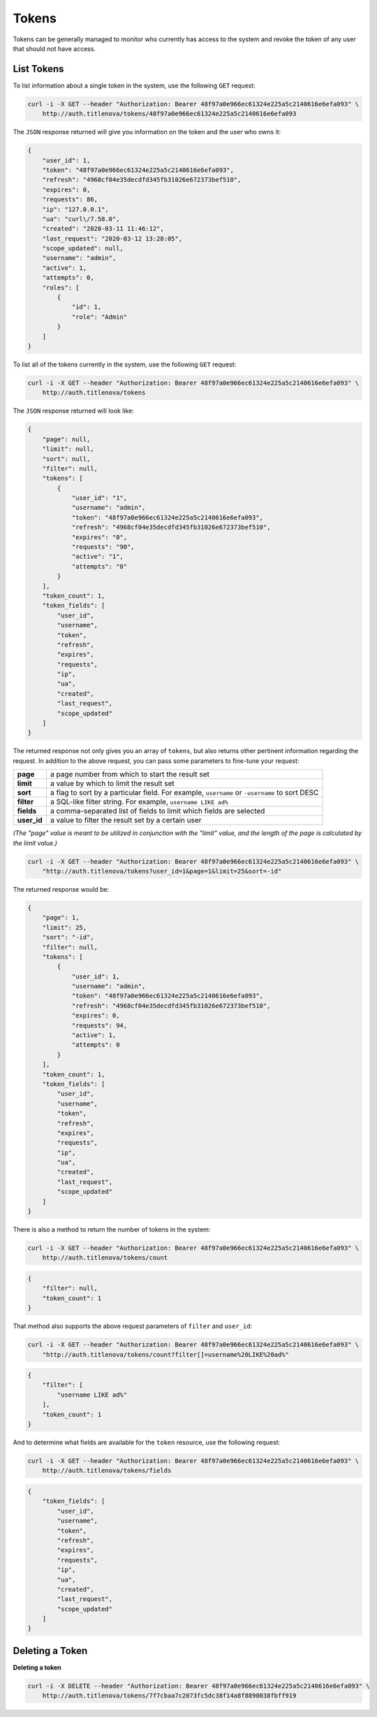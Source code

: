 Tokens
======

Tokens can be generally managed to monitor who currently has access to the system
and revoke the token of any user that should not have access.

List Tokens
-----------

To list information about a single token in the system, use the following ``GET`` request:

.. code-block:: bash

    curl -i -X GET --header "Authorization: Bearer 48f97a0e966ec61324e225a5c2140616e6efa093" \
        http://auth.titlenova/tokens/48f97a0e966ec61324e225a5c2140616e6efa093

The ``JSON`` response returned will give you information on the token and the user who owns it:

.. code-block:: json

    {
        "user_id": 1,
        "token": "48f97a0e966ec61324e225a5c2140616e6efa093",
        "refresh": "4968cf04e35decdfd345fb31026e672373bef510",
        "expires": 0,
        "requests": 86,
        "ip": "127.0.0.1",
        "ua": "curl\/7.58.0",
        "created": "2020-03-11 11:46:12",
        "last_request": "2020-03-12 13:28:05",
        "scope_updated": null,
        "username": "admin",
        "active": 1,
        "attempts": 0,
        "roles": [
            {
                "id": 1,
                "role": "Admin"
            }
        ]
    }

To list all of the tokens currently in the system, use the following ``GET`` request:

.. code-block:: bash

    curl -i -X GET --header "Authorization: Bearer 48f97a0e966ec61324e225a5c2140616e6efa093" \
        http://auth.titlenova/tokens

The ``JSON`` response returned will look like:

.. code-block:: json

    {
        "page": null,
        "limit": null,
        "sort": null,
        "filter": null,
        "tokens": [
            {
                "user_id": "1",
                "username": "admin",
                "token": "48f97a0e966ec61324e225a5c2140616e6efa093",
                "refresh": "4968cf04e35decdfd345fb31026e672373bef510",
                "expires": "0",
                "requests": "90",
                "active": "1",
                "attempts": "0"
            }
        ],
        "token_count": 1,
        "token_fields": [
            "user_id",
            "username",
            "token",
            "refresh",
            "expires",
            "requests",
            "ip",
            "ua",
            "created",
            "last_request",
            "scope_updated"
        ]
    }

The returned response not only gives you an array of ``tokens``, but also returns other pertinent
information regarding the request. In addition to the above request, you can pass some parameters
to fine-tune your request:

+-------------+-----------------------------------------------------------------------------------------------+
| **page**    | a page number from which to start the result set                                              |
+-------------+-----------------------------------------------------------------------------------------------+
| **limit**   | a value by which to limit the result set                                                      |
+-------------+-----------------------------------------------------------------------------------------------+
| **sort**    | a flag to sort by a particular field. For example, ``username`` or ``-username`` to sort DESC |
+-------------+-----------------------------------------------------------------------------------------------+
| **filter**  | a SQL-like filter string. For example, ``username LIKE ad%``                                  |
+-------------+-----------------------------------------------------------------------------------------------+
| **fields**  | a comma-separated list of fields to limit which fields are selected                           |
+-------------+-----------------------------------------------------------------------------------------------+
| **user_id** | a value to filter the result set by a certain user                                            |
+-------------+-----------------------------------------------------------------------------------------------+

*(The "page" value is meant to be utilized in conjunction with the "limit" value, and the length of the
page is calculated by the limit value.)*

.. code-block:: bash

    curl -i -X GET --header "Authorization: Bearer 48f97a0e966ec61324e225a5c2140616e6efa093" \
        "http://auth.titlenova/tokens?user_id=1&page=1&limit=25&sort=-id"

The returned response would be:

.. code-block:: json

    {
        "page": 1,
        "limit": 25,
        "sort": "-id",
        "filter": null,
        "tokens": [
            {
                "user_id": 1,
                "username": "admin",
                "token": "48f97a0e966ec61324e225a5c2140616e6efa093",
                "refresh": "4968cf04e35decdfd345fb31026e672373bef510",
                "expires": 0,
                "requests": 94,
                "active": 1,
                "attempts": 0
            }
        ],
        "token_count": 1,
        "token_fields": [
            "user_id",
            "username",
            "token",
            "refresh",
            "expires",
            "requests",
            "ip",
            "ua",
            "created",
            "last_request",
            "scope_updated"
        ]
    }


There is also a method to return the number of tokens in the system:

.. code-block:: bash

    curl -i -X GET --header "Authorization: Bearer 48f97a0e966ec61324e225a5c2140616e6efa093" \
        http://auth.titlenova/tokens/count

.. code-block:: json

    {
        "filter": null,
        "token_count": 1
    }

That method also supports the above request parameters of ``filter`` and ``user_id``:

.. code-block:: bash

    curl -i -X GET --header "Authorization: Bearer 48f97a0e966ec61324e225a5c2140616e6efa093" \
        "http://auth.titlenova/tokens/count?filter[]=username%20LIKE%20ad%"

.. code-block:: json

    {
        "filter": [
            "username LIKE ad%"
        ],
        "token_count": 1
    }

And to determine what fields are available for the ``token`` resource, use the following request:

.. code-block:: bash

    curl -i -X GET --header "Authorization: Bearer 48f97a0e966ec61324e225a5c2140616e6efa093" \
        http://auth.titlenova/tokens/fields

.. code-block:: json

    {
        "token_fields": [
            "user_id",
            "username",
            "token",
            "refresh",
            "expires",
            "requests",
            "ip",
            "ua",
            "created",
            "last_request",
            "scope_updated"
        ]
    }

Deleting a Token
----------------

**Deleting a token**

.. code-block:: bash

    curl -i -X DELETE --header "Authorization: Bearer 48f97a0e966ec61324e225a5c2140616e6efa093" \
        http://auth.titlenova/tokens/7f7cbaa7c2073fc5dc38f14a8f8890038fbff919
